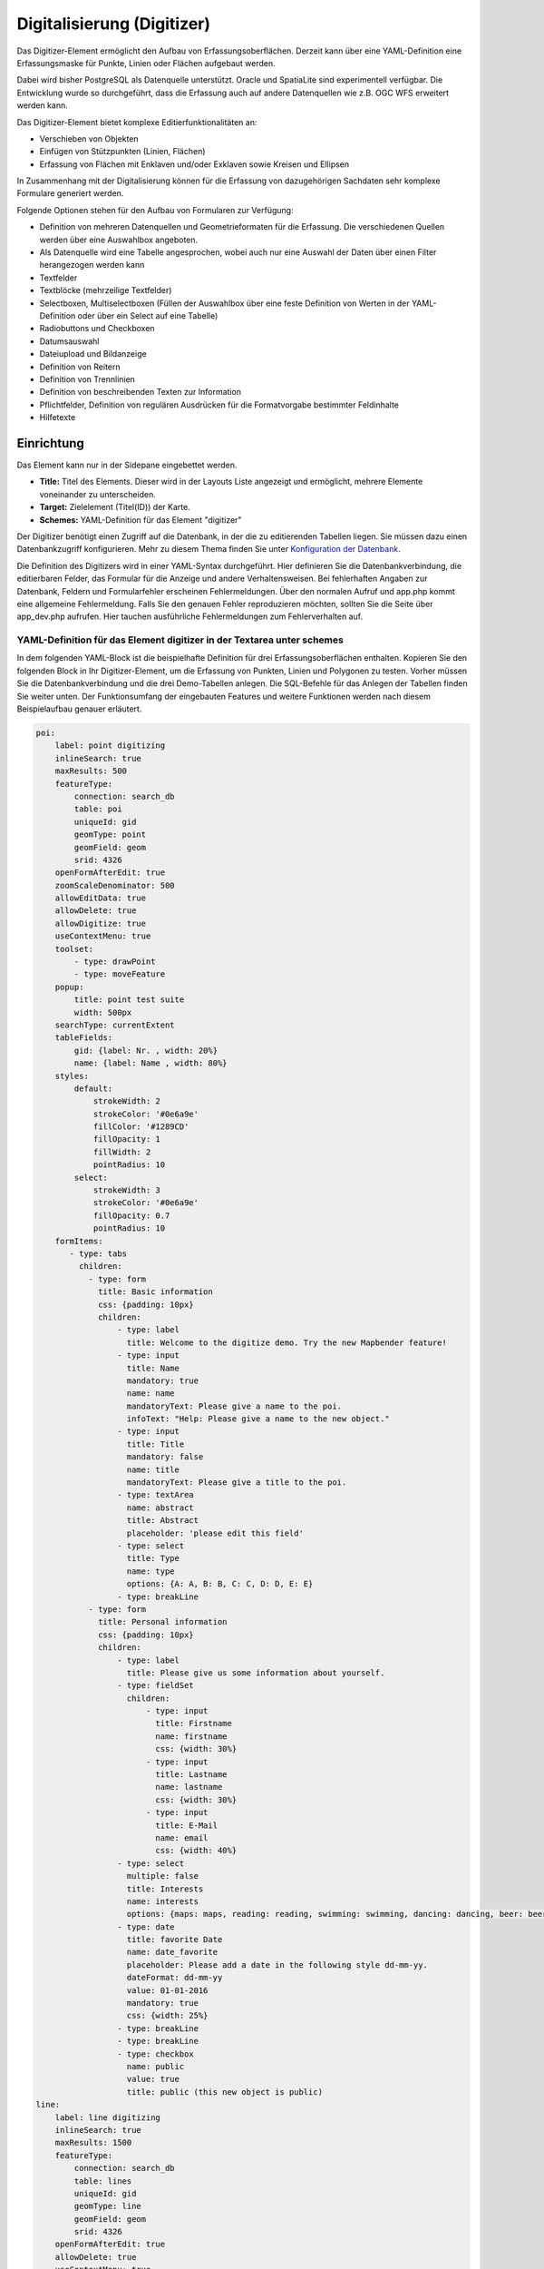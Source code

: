 .. _digitizer_de:

Digitalisierung (Digitizer)
***************************

Das Digitizer-Element ermöglicht den Aufbau von Erfassungsoberflächen. Derzeit kann über eine YAML-Definition eine Erfassungsmaske für Punkte, Linien oder Flächen aufgebaut werden.

Dabei wird bisher PostgreSQL als Datenquelle unterstützt. Oracle und SpatiaLite sind experimentell verfügbar. Die Entwicklung wurde so durchgeführt, dass die Erfassung auch auf andere Datenquellen wie z.B. OGC WFS erweitert werden kann.

Das Digitizer-Element bietet komplexe Editierfunktionalitäten an:

* Verschieben von Objekten
* Einfügen von Stützpunkten (Linien, Flächen)
* Erfassung von Flächen mit Enklaven und/oder Exklaven sowie Kreisen und Ellipsen

In Zusammenhang mit der Digitalisierung können für die Erfassung von dazugehörigen Sachdaten sehr komplexe Formulare generiert werden.


.. image:: ../../../figures/digitizer.png
     :scale: 80

Folgende Optionen stehen für den Aufbau von Formularen zur Verfügung:

* Definition von mehreren Datenquellen und Geometrieformaten für die Erfassung. Die verschiedenen Quellen werden über eine Auswahlbox angeboten.
* Als Datenquelle wird eine Tabelle angesprochen, wobei auch nur eine Auswahl der Daten über einen Filter herangezogen werden kann
* Textfelder
* Textblöcke (mehrzeilige Textfelder)
* Selectboxen, Multiselectboxen (Füllen der Auswahlbox über eine feste Definition von Werten in der YAML-Definition oder über ein Select auf eine Tabelle)
* Radiobuttons und Checkboxen
* Datumsauswahl
* Dateiupload und Bildanzeige
* Definition von Reitern
* Definition von Trennlinien
* Definition von beschreibenden Texten zur Information
* Pflichtfelder, Definition von regulären Ausdrücken für die Formatvorgabe bestimmter Feldinhalte
* Hilfetexte


.. image:: ../../../figures/digitizer_with_tabs.png
     :scale: 80

Einrichtung
===========

Das Element kann nur in der Sidepane eingebettet werden.


.. image:: ../../../figures/digitizer_configuration.png
     :scale: 80



* **Title:** Titel des Elements. Dieser wird in der Layouts Liste angezeigt und ermöglicht, mehrere Elemente voneinander zu unterscheiden.
* **Target:** Zielelement (Titel(ID)) der Karte.
* **Schemes:** YAML-Definition für das Element "digitizer"

Der Digitizer benötigt einen Zugriff auf die Datenbank, in der die zu editierenden Tabellen liegen. Sie müssen dazu einen Datenbankzugriff konfigurieren.
Mehr zu diesem Thema finden Sie unter `Konfiguration der Datenbank <../../customization/database.html>`_.

Die Definition des Digitizers wird in einer YAML-Syntax durchgeführt. Hier definieren Sie die Datenbankverbindung, die editierbaren Felder, das Formular für die Anzeige und andere Verhaltensweisen.
Bei fehlerhaften Angaben zur Datenbank, Feldern und Formularfehler erscheinen Fehlermeldungen. Über den normalen Aufruf und app.php kommt eine allgemeine Fehlermeldung.
Falls Sie den genauen Fehler reproduzieren möchten, sollten Sie die Seite über app_dev.php aufrufen. Hier tauchen ausführliche Fehlermeldungen zum Fehlerverhalten auf.



YAML-Definition für das Element digitizer in der Textarea unter schemes
-----------------------------------------------------------------------

In dem folgenden YAML-Block ist die beispielhafte Definition für drei Erfassungsoberflächen enthalten. Kopieren Sie den folgenden Block in Ihr Digitizer-Element, um die Erfassung von Punkten, Linien und Polygonen zu testen.
Vorher müssen Sie die Datenbankverbindung und die drei Demo-Tabellen anlegen. Die SQL-Befehle für das Anlegen der Tabellen finden Sie weiter unten.
Der Funktionsumfang der eingebauten Features und weitere Funktionen werden nach diesem Beispielaufbau genauer erläutert.

.. code-block:: yaml

    poi:
        label: point digitizing
        inlineSearch: true
        maxResults: 500
        featureType:
            connection: search_db
            table: poi
            uniqueId: gid
            geomType: point
            geomField: geom
            srid: 4326
        openFormAfterEdit: true
        zoomScaleDenominator: 500
        allowEditData: true
        allowDelete: true
        allowDigitize: true
        useContextMenu: true
        toolset:
            - type: drawPoint
            - type: moveFeature
        popup:
            title: point test suite
            width: 500px
        searchType: currentExtent
        tableFields:
            gid: {label: Nr. , width: 20%}
            name: {label: Name , width: 80%}
        styles:
            default:
                strokeWidth: 2
                strokeColor: '#0e6a9e'
                fillColor: '#1289CD'
                fillOpacity: 1
                fillWidth: 2
                pointRadius: 10
            select:
                strokeWidth: 3
                strokeColor: '#0e6a9e'
                fillOpacity: 0.7
                pointRadius: 10
        formItems:
           - type: tabs
             children:
               - type: form
                 title: Basic information
                 css: {padding: 10px}
                 children:
                     - type: label
                       title: Welcome to the digitize demo. Try the new Mapbender feature!
                     - type: input
                       title: Name
                       mandatory: true
                       name: name
                       mandatoryText: Please give a name to the poi.
                       infoText: "Help: Please give a name to the new object."
                     - type: input
                       title: Title
                       mandatory: false
                       name: title
                       mandatoryText: Please give a title to the poi.
                     - type: textArea
                       name: abstract
                       title: Abstract
                       placeholder: 'please edit this field'
                     - type: select
                       title: Type
                       name: type
                       options: {A: A, B: B, C: C, D: D, E: E}
                     - type: breakLine
               - type: form
                 title: Personal information
                 css: {padding: 10px}
                 children:
                     - type: label
                       title: Please give us some information about yourself.
                     - type: fieldSet
                       children:
                           - type: input
                             title: Firstname
                             name: firstname
                             css: {width: 30%}
                           - type: input
                             title: Lastname
                             name: lastname
                             css: {width: 30%}
                           - type: input
                             title: E-Mail
                             name: email
                             css: {width: 40%}
                     - type: select
                       multiple: false
                       title: Interests
                       name: interests
                       options: {maps: maps, reading: reading, swimming: swimming, dancing: dancing, beer: beer, flowers: flowers}
                     - type: date
                       title: favorite Date
                       name: date_favorite
                       placeholder: Please add a date in the following style dd-mm-yy.
                       dateFormat: dd-mm-yy
                       value: 01-01-2016
                       mandatory: true
                       css: {width: 25%}
                     - type: breakLine
                     - type: breakLine
                     - type: checkbox
                       name: public
                       value: true
                       title: public (this new object is public)
    line:
        label: line digitizing
        inlineSearch: true
        maxResults: 1500
        featureType:
            connection: search_db
            table: lines
            uniqueId: gid
            geomType: line
            geomField: geom
            srid: 4326
        openFormAfterEdit: true
        allowDelete: true
        useContextMenu: true
        toolset:
            - type: drawLine
            - type: modifyFeature
            - type: moveFeature
        popup:
            title: line test suite
            width: 500px
        searchType: currentExtent
        tableFields:
            gid: {label: Nr. , width: 20%}
            name: {label: Name , width: 80%}
        styles:
            default:
                strokeWidth: 2
                strokeColor: '#0e6a9e'
                fillColor: '#1289CD'
                fillOpacity: 1
                fillWidth: 2
                pointRadius: 10
            select:
                strokeWidth: 3
                strokeColor: '#0e6a9e'
                fillOpacity: 0.7
                pointRadius: 10
        formItems:
           - type: form
             title: Basic information
             css: {padding: 10px}
             children:
                 - type: label
                   title: Welcome to the digitize demo. Try the new Mapbender feature!
                 - type: input
                   title: Name
                   name: name
                   mandatory: true
                   mandatoryText: Please give a name to the new object.
                   infoText: "Help: Please give a name to the new object."
                 - type: select
                   title: Type
                   name: type
                   options: {A: A, B: B, C: C, D: D, E: E}
    polygon:
        label: polygon digitizing
        inlineSearch: true
        maxResults: 1500
        featureType:
            connection: search_db
            table: polygons
            uniqueId: gid
            geomType: polygon
            geomField: geom
            srid: 4326
        openFormAfterEdit: true
        allowDelete: false
        useContextMenu: true
        toolset:
            - type: drawPolygon
            - type: drawRectangle
            - type: drawDonut
            - type: drawEllipse
            - type: drawCircle
            - type: modifyFeature
            - type: moveFeature
        popup:
            title: polygon test suite
            width: 500px
        searchType: currentExtent
        tableFields:
            gid: {label: Nr. , width: 20%}
            name: {label: Name , width: 80%}
        styles:
            default:
                strokeWidth: 2
                strokeColor: '#0e6a9e'
                fillColor: '#1289CD'
                fillOpacity: 1
                fillWidth: 2
                pointRadius: 10
            select:
                strokeWidth: 3
                strokeColor: '#0e6a9e'
                fillOpacity: 0.7
                pointRadius: 10
        formItems:
           - type: form
             title: Basic information
             css: {padding: 10px}
             children:
                 - type: label
                   title: Welcome to the digitize demo. Try the new Mapbender feature!
                 - type: input
                   title: Name
                   mandatory: true
                   name: name
                   mandatoryText: Please give a name to the new object.
                   infoText: "Help: Please give a name to the new object."
                 - type: select
                   title: Type
                   name: type
                   options: {A: A, B: B, C: C, D: D, E: E}


SQL für die Demo-Tabellen
-------------------------

Die folgenden SQL-Befehle müssen in Ihrer Datenbank ausgeführt werden. Sie legen drei Demo-Tabellen an, damit mit der oben gezeigte YAML-Definition die einzelnen Funktionen getestet werden können. Die PostGIS Extension muss aktiviert sein.


.. code-block:: sql

    create table public.poi (
        gid serial,
        name varchar,
        type varchar,
        abstract varchar,
        public boolean,
        date_favorite date,
        title varchar,
        firstname varchar,
        lastname varchar,
        email varchar,
        interests varchar,
        user_name varchar,
        group_name varchar,
        modification_date date,
        my_type varchar,
        file_reference varchar,
        x float,
        y float,
        geom geometry(point,4326),
        CONSTRAINT pk_poi_gid PRIMARY KEY (gid)
    );

.. code-block:: sql

    create table public.lines (
        gid serial,
        name varchar,
        type varchar,
        abstract varchar,
        public boolean,
        date_favorite date,
        title varchar,
        firstname varchar,
        lastname varchar,
        email varchar,
        interests varchar,
        length float,
        category varchar,
        user_name varchar,
        group_name varchar,
        modification_date date,
        my_type varchar,
        file_reference varchar,
        x float,
        y float,
        geom geometry(linestring,4326),
        CONSTRAINT pk_lines_gid PRIMARY KEY (gid)
    );

.. code-block:: sql

    create table public.polygons (
        gid serial,
        name varchar,
        type varchar,
        abstract varchar,
        public boolean,
        date_favorite date,
        title varchar,
        firstname varchar,
        lastname varchar,
        email varchar,
        interests varchar,
        area float,
        category varchar,
        user_name varchar,
        group_name varchar,
        modification_date date,
        my_type varchar,
        file_reference varchar,
        x float,
        y float,
        geom geometry(polygon,4326),
        CONSTRAINT pk_polygons_gid PRIMARY KEY (gid)
    );



Nutzung
=======

Allgemein
---------

Der Digitizer ermöglicht das Editieren von FeatureTypes. Diese basieren auf Punkt, Linien oder Polygongeometrien und ihren Sachdaten. Die Sachdaten werden in dem Formular des Digitizers angezeigt. Das Editieren der Geometrien geschieht über die Karte.


Geometrien erstellen
--------------------

Jeder FeatureType kann unterschiedliche `Toolsets <#definition-der-zur-verfugung-stehenden-werkzeuge-toolset-type>`_ freischalten, die dann in der Schaltflächenleiste des Digitizers sichtbar sind.

In dem FeatureType "poi" wird mit dem "drawPoint" Toolset beispielsweise die Schaltfläche zum Erstellen eines neuen Punktes freigeschaltet, mit dem Toolset "modifyFeature" die Verschieben-Schaltfläche eingeblendet.


.. image:: ../../../figures/digitizer_buttons_poi.png
     :scale: 80



Speichern, Löschen, Abbrechen
-----------------------------

Es stehen drei Schaltflächen im Dialog zur Verfügung: Speichern, Löschen, Abbrechen.

Das *Speichern* der Änderungen geschieht erst, wenn die Schaltfläche "Speichern" im Attributdialog gedrückt worden ist. Ein Verschieben einer Geometrie alleine speichert das Feature also nicht sofort (um unnötige Änderungen in der Datenbank zu verhindern). Es ist bislang noch notwendig, den Attributdialog zu öffnen und Speichern zu klicken.

.. image:: ../../../figures/digitizer_save_delete_cancel.png
     :scale: 80

* **Speichern:** Speichert die Geometrie und die Attributdaten in die Datenbank.
* **Löschen:** Löscht die Daten.
* **Abbrechen:** Speichert und löscht die Daten nicht, behält die Geometrie aber für eine weitere Bearbeitung im internen Speicher. Sie ist weiterhin in der Karte zu sehen und kann angepasst werden (z.B. bei Polygonen). Attributdaten werden nicht vorgehalten.

Es gibt mehrere Optionen in den `Basisdefinitionen <#basisdefinition>`_, die das Verhalten bestimmen:

* allowEditData: Speichern Schaltfläche anzeigen.
* allowDelete: Löschen Schaltfläche anzeigen.
* allowCancelButton: Abbrechen Schaltfläche anzeigen.
* allowDeleteByCancelNewGeometry: Verhalten des Abbrechen Knopfes.

Das *Löschen* eines Features kann sowohl über den Dialog, als auch die Tabelle geschehen.


Vertices
--------

Das Bearbeiten von Polygonen und Linien erlaubt das Erstellen, Verschieben und Löschen von Vertices. Die Schaltfläche zum Editieren von Vertices erwartet, dass man ein Polygon selektiert. Dieses wird dann mit den Stützpunkten angezeigt.

.. image:: ../../../figures/digitizer_edit_vertices.png
           :scale: 80

Die vorhandenen Stützpunkte werden deckend dargestellt, mögliche neue Stützpunkte befinden sich immer in der Mitte einer Kante, sind leicht transparent dargestellt und können per Klick auf diesen Punkt hinzugefügt werden.

Vorhandene Vertices werden mit der Entfernentaste auf dem Keyboard gelöscht. Dafür bewegt man sich mit dem Mauszeiger über einen Stützpunkt und drückt die Entf-Taste. *Anmerkung*: Falls das Löschen einen Stützpunktes nicht reagiert, hilft ein Klick mit der rechten Maustaste auf die Karte. Speziell mit dem aktivierten Kontextmenü können sich z.Z. noch Events verhaken.



Konfiguration
=============

Im Folgenden werden die einzelnen Bestandteile des Digitizers erklärt, die die Grundstruktur ausmachen und die in dem Formular eingebettet werden können.


Basisdefinition
---------------

Eine Basisdefinition, hier am Beispiel der poi, sieht folgendermaßen aus:

.. code-block:: yaml

    poi:
        label: point digitizing
        maxResults: 500
        minScale: 5000
        featureType:
            connection: search_db
            table: poi
            uniqueId: gid
            geomType: point
            geomField: geom
            srid: 4326
        openFormAfterEdit: true
        zoomScaleDenominator: 500
        allowEditData: true
        allowDelete: true
        allowDigitize: true
        [...]
        popup:
            [...]

Die möglichen Optionen sind:

* **label:** Beschriftung mit dem Namen der Erfassungsoberfläche
* **maxResults:** maximale Trefferanzahl, default Wert ist 1000
* **minScale:** Minimaler Maßstab, ab dem die Features in der Karte angezeigt werden (z.B. minscale: 5000 = Anzeige ab einem Maßstab über 1:5000, beim rauszoomen)
* **featureType:** Verbindung zur Datenbank

  * connection: Name der Datenbank-Verbindung aus der parameters/config.yml
  * table: Name der Tabelle, in der das FeatureType gespeichert wird
  * uniqueId: Name der Spalte mit dem eindeutigen Identifier, default bei keiner Angabe ist [id]
  * geomType: Geometrietyp
  * geomField: Attributspalte, in der die Geometrie liegt.
  * srid: Koordinatensystem im EPSG-Code

* **openFormAfterEdit:** Nach der Erfassung einer Geometrie öffnet sich das Erfassungsformular. [true/false] Standard ist true.
* **zoomScaleDenominator:** Zoomstufen, die für das Zoomen auf das Objekt gewählt wird.Standardwert ist 100
* **allowEditData:** Daten dürfen editiert und gespeichert werden [true/false]. Es erscheint immer eine Speichern Schaltfläche.
* **allowDigitize:** Daten dürfen gespeichert werden. [true/false]
* **allowDelete:** Daten dürfen gelöscht werden. [true/false]. Es erscheint eine Löschen Schaltfläche.
* **allowDigitize:** Daten dürfen verändert und neu erstellt werden. [true/false]. Es erscheint immer die Digitalisierungs-Schaltflächen (neuer Punkt, verschieben, etc.). Das Speichern ist jedoch nicht möglich.
* **useContextMenu:** Anzeige des Kontextmenü eines Features durch Rechtsklick auf der Karte. [true/false]
* **allowCancelButton:** Zeigt die Abbrechen Schaltfläche. [true/false]. Siehe `Speichern, Löschen, Abbrechen <#speichern-loschen-abbrechen>`_.
* **allowDeleteByCancelNewGeometry:** Wenn auf true gestellt: Beim Neuanlegen eines Features verhält sich der Abbrechen Knopf wie der Löschen Knopf: Das Feature wird aus der Karte und der Tabelle entfernt. Dies gilt nicht bei dem Ändern eines vorhandenen Features. [true/false]
* **displayOnInactive:** Der aktuellen FeatureType wird weiterhin auf der Karte angezeigt, auch wenn der Digitizer in der Sidepane (Accordion, Tabs) nicht mehr aktiviert ist. [true/false]. Die Option ist, wenn angeschaltet, ein wenig tricky, da auch die einzelnen Digitizer Events noch aktiviert sind, für erfahrene Anwendern aber durchaus hilfreich.
* **allowLocate:** Navigation zu einem Feature hin über die Bedienung mit der Tabs-Taste, sinvoll für die Bedienung ohne Maus. [true/false]. Es erscheint eine extra "ZoomTo" Schaltfläche zu jeden Feature.

   .. image:: ../../../figures/digitizer/allowlocate.png
              :scale: 80


* **allowChangeVisibility:** Ändern der Sichtbarkeit von einem Treffer in der Karte (sichtbar/nicht sichtbar). [true/false]. Es wird ein Auge-Symbol zu jedem Feature eingeblendet, mit dem dieses explizit aus- und wieder eingeblendet werden kann.

   .. image:: ../../../figures/digitizer/allowchangevisibility.png
              :scale: 80


* **showVisibilityNavigation:** Ändern der Sichtbarkeit von allen Treffern in der Karte (sichtbar/nicht sichtbar). [true/false]

   .. image:: ../../../figures/digitizer/showvisibilitynavigation.png
              :scale: 80





.. * **displayPermanent:** FeatureTypes werden dauerhaft angezeigt. [true/false] Standardwert ist false.


Experimentell:

* **allowCustomerStyle:** Erlauben benutzerspezifischer Styles für Elemente in der Karte. [true/false]. Dieses Feature ist noch experimentell: Zu jedem Feature können über ein Symbol die einzelnen Styles verändert werden.

 .. image:: ../../../figures/digitizer/showvisibilitynavigation.png
              :scale: 80

 Es erscheint ein Style-Manager, mit dem man die einzelnen Features anpassen kann.

 .. image:: ../../../figures/digitizer/stylemanager.png
              :scale: 80


Definition Popup
----------------

.. code-block:: yaml

        popup:                  # Definition des Formularfensters als PopUp-Fenster. Weitere experimentelle Anpassungsmöglichkeiten unter http://api.jqueryui.com/dialog/
            title: POI     # Definition des Titels vom Formularfensters
            height: 400    # Höhe des Formularfensters
            width: 500     # Breite des Formularfensters

            #modal: true   # Alles außer dem Formularfensters wird ausgegraut und die Position und Größe des Fensters ist für die Dauer der Datenaufnahme fixiert
            #position: {at: "left+20px",  my: "left top-460px"}  #Positionierung des Formularfensters im Browserbereich



Definition der Objekttabelle
----------------------------

Der Digitizer stellt eine Objekttabelle bereit. Über diese kann auf die Objekte gezoomt werden und das Bearbeitsformular kann geöffnet werden. Die Objekttabelle ist sortierbar. Die Breite der einzelnen Spalten kann optional in Prozent oder Pixeln angegeben werden.

* **tableFields:** Definition der Spalten für die Objekttabelle.
   * Definition einer Spalte: [Tabellenspalte]: {label: [Beschriftung], width: [css-Angabe z.B. Angabe der Breite]}  # Definition einer Spalte
* **searchType:** Suchbereich in der Karte, Anzeige aller Objekttreffer in der Tabelle oder nur aller Objekttreffer in dem derzeitigen Kartenausschnitt [all / currentExtent], default currentExtent
* **showExtendSearchSwitch:** Anzeige der searchType Selectbox zur Suche im Kartenausschnitt aktivieren oder deaktivieren [true/false]
* **view:** Einstellungen zu der Objekttabelle
   * Detaillierte Informationen zu möglichen Angaben unter https://datatables.net/reference/option/
   * **type**: Templatename [table]
   * **settings**: Einstellungen zum Funktionsumfang der Objekttabelle *(neu hinzugefügt, noch nicht vollst. dokumentiert!)*

.. code-block:: yaml

        searchType: currentExtent
        showExtendSearchSwitch: true
        tableFields:
            gid: {label: Nr. , width: 20%}
            name: {label: Name , width: 80%}
        view:
            type: table
            settings:
                info: true
                processing: false
                ordering: true
                paging: true
                selectable: false
                autoWidth: false
                order: [[1, "asc"]] # Spalte 1 | 2 vorsortieren


Dateireiter (type tabs)
-----------------------

Die Formularelemente können in verschiedenen Reitern dargestellt werden. Dazu dient das formItem type "tabs".

.. code-block:: yaml

        formItems:
           - type: tabs                      # Type tabs erzeugt Reiter im Erfassungsformular
             children:                       # Die Reiter werden als Unterobjekte (children) vom Type form definiert.
               - type: form
                 title: Basic information    # Titel des Reiters
                 css: {padding: 10px}
                 children:                   # Durch mehrere Unterobjekte in Gruppen können Angaben im Formular nebeneinander angeordnet werden.
                     - type: label
                       title: Welcome to the digitize demo. Try the new Mapbender3 feature!
                       ...

Bei jedem Eingabefeldkönnen unabhänig vom Typ Verhaltensparameter per Event und Stylingangaben per CSS vergeben werden. Damit kann man beispielsweise wichtige Felder hervorheben oder auch ein Attributfeld in Abhängigkeit zu einem anderen Feld füllen.

Verhaltensparameter:
* load, focus, blur
* input, change, paste
* click, dblclick, contextmenu
* keydown, keypress, keyup
* dragstart, ondrag, dragover, drop
* mousedown, mouseenter, mouseleave, mousemove, mouseout, mouseover, mouseup
* touchstart, touchmove, touchend, touchcancel

.. code-block:: yaml

        formItems:
           - type: tabs
             children:
               - type: form
                 [...]
                     - type: input
                       name: firstname
                       title: Firstname
                       css: {width: 30%}
                       input: |
                            var inputField = el;
                            var form = inputField.closest(".modal-body");
                            var datenkennungField = form.find("[name='datenkennung']");
                            datenkennungField.val(inputField.val());
                       focus: |
                            var inputField = el;
                            var form = inputField.closest(".modal-body");
                            form.css("background-color","#ffc0c0");
                       blur: |
                            var inputField = el;
                            var form = inputField.closest(".modal-body");
                            form.css("background-color","transparent");
                     - type: date
                       name: date
                       title: Datum
                       css: {width: 30%}
                       # Hervorhebung des Jahres bei Änderung des Datum-Feldes und autom. Füllen des Jahres aus dem Datum
                       change: |
                            var inputField = el;
                            var form = inputField.closest(".modal-body");
                            var yearField = form.find("[name='year']");
                            var year = inputField.val().match(/\d+$/)[0];
                            yearField.val(year);
                            yearField.css("background-color","#ffc0c0");



Textfelder (type input)
-----------------------

.. code-block:: yaml

                                                 - type: input                    # Typ Textfeld
                                                   title: Title for the field     # Beschriftung mit dem Titel des Feldes (optional)
                                                   name: column_name              # Referenz zur Tabellenspalte
                                                   mandatory: true                # Angabe ob Pflichtfeld (optional)
                                                   mandatoryText: You have to provide information. # Text sofern Pflichtfeld nicht gefüllt ist
                                                   infoText: 'Bitte geben Sie einen Wert an' # Definition eines Informationstextes
                                                   value: 'default Text'          # Definition eines Standard-Wertes  (optional)
                                                   placeholder: 'please edit this field' # Platzhalter, der vor der Eingabe erscheint (optional)


Auswahlboxen (selectbox oder multiselect [type select])
-------------------------------------------------------

Durch die Definition einer Auswahlbox können vordefinierte Werte im Formular genutzt werden.
Hier wird in eine Auswahlbox mit einem wählbaren Eintrag (type select) und einer Auswahlbox mit mehreren auswählbaren Einträgen (type multiselect) unterschieden.

**(1) select - ein Eintrag kann ausgewählt werden**

.. code-block:: yaml

                                                 - type: select                     # Typ Auswahlbox
                                                   title: select some types         # Beschriftung mit dem Titel des Feldes (optional)
                                                   name: my_type                    # Referenz zur Tabellenspalte
                                                   multiple: false                  # Definition einer Mehrfachauswahl (multiselect), Standard ist false
                                                   options:                         # Definition der Optionen (key: value)
                                                       1: pub
                                                       2: bar
                                                       3: pool
                                                       4: garden
                                                       5: playground

**(2) multiselect - mehrere Einträge können ausgewählt werden**

Multiselect-Box wird durch das attribute `multiple: true` aktiviert. Es können mehrere Einträge ausgewählt werden. Die Nutzung und die Voraussetzungen der Datenbank können da variieren. Bei dem oben beschriebenen Beispiel können die Interessen in den POI als Multiobjekte abgespeichert werden. Das Datenbankfeld ist weiterhin  ein character varying.

.. code-block:: yaml

                -
                  type: select
                  multiple: true
                  title: Interests
                  name: interests
                  options:
                    maps: maps
                    reading: reading
                    swimming: swimming
                    dancing: dancing
                    beer: beer
                    flowers: flowers

Ab Digitizer 1.2: Für die Mehrfachauswahl wird eine vereinfachte Auswahlmöglichkeit genutzt, die auch die Suche innerhalb der Drop-Down-Liste ermöglicht. Die Navigation durch die Liste ist mit der Tastatur möglich. Mögliche Einträge werden beim Eintippen hevorgehoben. Eine vorhandene Auswahl kann über das kleine "x" Symbol wieder deaktiviert werden.

.. image:: ../../../figures/digitizer/digi_multiselecttool.png
     :scale: 80


Das SQL (wenn maps und reading abgespeichert wurden):

.. code-block:: sql

                gisdb=> select interests from poi where gid=3;
                interests
                --------------
                maps,reading
                (1 row)


Beim Abspeichern von Einträgen werden die Schlüsselwörter in der Datenbank abgelegt (Bsp.: "dancing: Tanzen" und "flowers: Blumen" speichert "dancing,flowers").

.. code-block:: yaml


                                                 - type: select                       # Typ Auswahlbox
                                                   title: Wählen Sie einen Typ aus    # Beschriftung mit dem Titel des Feldes (optional)
                                                   name: my_type                      # Referenz zur Tabellenspalte
                                                   multiple: true                     # Definition einer Mehrfachauswahl (multiselect), Standard ist false
                                                   options:
                                                     a: a                             # Definition der Optionen (key: value)
                                                     b: b
                                                     c: c


**Füllen der Auswahlboxen über eine SQL Abfrage**

Mit einer SQL Abfrage können die Werte direkt aus der Datenbank gezogen werden. Dabei ist zu beachten, dass die key-value zuordnungen wegfallen und nur noch die Indizes abgespeichert werden.

.. code-block:: yaml

                                                 - type: select                     # Typ Auswahlbox
                                                   title: select some types         # Beschriftung (optional)
                                                   name: my_type                    # Referenz zu Tabellenspalte
                                                   connection: connectionName       # Definition einer Datenbankverbindung (connection)
                                                   sql: 'SELECT DISTINCT key, value FROM tableName order by value' # Definition SQL, Abfrage der Werte key und value



Texte/Label (type label)
------------------------

.. code-block:: yaml

                                                 - type: label      # Typ Label schreibt einen nicht bearbeitbaren Text in das Formularfenster.
                                                   title: 'Please give information about the poi.' # Definition eines nicht bearbeitbaren Textes.


Texte (type text)
-----------------

Im Formular können Texte definiert werden. Hierbei kann auf Felder der Datenquelle zugegriffen werden, dazu wird JavaScript verwendet.

.. code-block:: yaml

                                                - type: text              # Typ text zur Generierung von dynamischen Texten aus der Datenbank
                                                  title:       Name       # Beschriftung (optional)
                                                  name:        name       # Referenz zu Tabellenspalte, dessen Inhalt angezeigt werden soll
                                                  css:         {width: 80%} # CSS Definition (optional)
                                                  text: data.gid + ': ' + data.name
                                                  # Text Definition in JavaScript
                                                  # data - Angabe, dass Datenbankfeld aus der Tabelle angesprochen wird.
                                                  # z.B.: data.gid --> Anzeige der ID der Geometrie im Textfeld

Textbereiche (type textArea)
----------------------------

Ähnlich zum Textfeld über type input (siehe oben) können hier Textbereiche erzeugt werden, die bei type textArea mehrere Zeilen umfassen können.

.. code-block:: yaml

                                                 - type: textArea      # Typ textArea erzeugt einen Textbereich
                                                   rows: 4             # Anzahl der Zeilen für den Textbereich, die beim Öffnen des Formulars erscheinen. Feld kann per Maus im Formular größer gezogen werden.
                                                   name: beschreibung  # Tabellenspalte
                                                   title: Bestandsaufnahme Bemerkung # Beschriftung (optional)


Trennlinien (type breakline)
----------------------------

.. code-block:: yaml

                                                 - type: breakline      # fügt eine einfache Trennlinie ein


Checkboxen (type checkbox)
--------------------------

.. code-block:: yaml

                                                 - type:  checkbox        # Typ checkbox erzeugt eine Checkbox. Beim Aktivieren wird in die Datenbank der angegebene Value (hier 'TRUE') geschrieben.
                                                   title: Is this true?   # Beschriftung (optional)
                                                   name:  public          # Referenz zu Tabellenspalte
                                                   value: true            # angegebener Parameter beim Aktivieren der Checkbox wird in DB gespeichert (hier 'TRUE').




Pflichtfelder
-------------

Die Hinweise für ein Pflichtfeld erscheinen über dem jeweiligen Feldern. Bei einer fehlenden Angabe in einem definierten Pflichtfeld wird dieses rot umrandet und (wenn vorher definiert) erscheinen Hinweise. Das Objekt kann nicht gespeichert werden, wenn Pflichtangaben fehlen.

Hinweis: Bei der Nutzung von mehreren Reitern in dem Formular kann es sein, dass der Erfasser bei einem Pflichtfeld auf einem nicht sichtbaren Reiter eine Angabe falsch setzt und das Abspeichern daher nicht funktioniert.
Hier erscheint keine Fehlermeldung außerhalb des Formulars. Der Erfasser muss die Angaben in dem Formular überprüfen (Kennzeichen: rote Umrandung/ Sprechblase mit Hinweis), bevor diese korrekt abgespeichert werden können.

.. code-block:: yaml

                                                 - type:  [Angabe zum Feldtyp]           # jedes Feld kann zum Pflichtfeld gemacht werden

                                                   mandatory: true                       # true - Das Feld muss gefüllt werden. Ansonsten kann der Datensatz nicht gespeichert werden. Bei der Definition sind auch reguläre Ausdrücke möglich.
                                                   mandatorytitle: Pflichtfeld füllen!   # Text der im Feld angezeigt wird, wenn das Feld nicht gefüllt wird oder mit einem ungültigen Wert gefüllt wird.
                                                   mandatoryText: Bitte eine Zahl eingeben! # Text der in einer Sprechblase über dem Feld angezeigt wird, wenn das Feld beim Speichern nicht gefüllt ist oder mit einem ungültigen Wert gefüllt ist.
                                                   mandatory: /^\w+$/gi                  # Es können auch reguläre Ausdrücke angegeben werden, um die Eingabe zu überprüfen (z.B. Email oder numbers) Weitere Informationen unter: http://wiki.selfhtml.org/wiki/JavaScript/Objekte/RegExp

                                                   # Prüfung, ob die Eingabe eine Zahl ist
                                                   mandatory: /^[0-9]+$/
                                                   mandatoryText: Bitte eine Zahl eingeben!


Datumsauswahl (type date)
-------------------------

.. image:: ../../../figures/digitizer_datepicker.png
     :scale: 80

.. code-block:: yaml

                     - type: date              # Textfeld, das eine Datumsauswahl bereitstellt
                       title: favorite Date    # Beschriftung (optional)
                       name: date_favorite     # Referenz zu Tabellenspalte
                       placeholder: Bitte geben Sie das Datum in der folgende Form an dd.mm.yy  # Platzhalter für die Datumsauswahl (optional)
                       dateFormat: dd.mm.yy     # Format für die Datumsanzeige, Standardformat dd.mm.yy (16.01.2016). Weitere Beispiele yy/mm/dd (2017/01/16) oder yy-mm-dd (2017-01-16).
                       value: 01.01.2017        # Startwert für die Datumsauswahl (optional)

Bei der Nutzung einer Spalte mit dem Tabellenformat date wird das angegebene Datum unabhängig von der Angabe dateFormat in dem Format YYYY-MM-DD in die date-Datenbankspalte geschrieben.
Fallls der Parameter dateFormat genutzt wird für eine andere Ansicht oder Abspeicherung muss ein Tabellenfeld im Textformat (z.B. date_text varchar) angelegt werden.



Hilfetexten zu den Eingabefeldern (Attribut infoText)
-----------------------------------------------------

Anders als bei Hifetexten zu den Pflichtfeldern kann der Infotext über jedem Feld erscheinen, unabhängig davon, ob dieses ein Pflichtfeld ist oder nicht. Bei der Angabe infotext: [Text] erscheint ein Info-Button über dem jeweiligen Feld.
Der Klick auf diesen Button öffnet den angegebenen Informationstext.

.. code-block:: yaml

                                                 - type:  [Angabe zum Feldtyp]           # jedes Feld kann einen Infotext nutzen

                                                   infoText: In dieses Feld dürfen nur Zahlen eingegeben werden  # Hinweistext, der angezeigt wird über i-Symbol.


Gruppierungen (type: fieldSet)
------------------------------

Elemente können in einer Zeile gruppiert werden, um logische Einheiten zu bilden oder um Platz zu sparen. Hierbei muss ein fieldSet definiert werden. Anschließend können die Elemente der Gruppe unter children angegeben werden.
Für jedes Gruppenelement kann eine Breite über CSS angegeben werden, um die Aufteilung der Zeile für die angegebenen Elemente zu kontrollieren.

.. code-block:: yaml

                     - type: fieldSet            # Gruppierung von Feldern, unabhängig vom Feldtyp
                       children:                 # Angabe der Gruppenelemente unter children
                           - type: input
                             title: Vorname
                             name: firstname
                             css: {width: 30%}   # Angabe der Breite des Gruppenelements. Zusammen sollten die Elemente 100% ergeben.
                           - type: input
                             title: Nachname
                             name: lastname
                             css: {width: 30%}
                           - type: input
                             title: E-Mail
                             name: email
                             css: {width: 40%}



Dateiupload (type file)
-----------------------

Über den Dateiupload können Dateien durch die Angabe in einer Datenbankspalte im Formular verknüpft werden. Dazu werden die hochgeladenen Dateien im Mapbender gespeichert und der Pfad in der Spalte vermerkt.

Der Speicherpfad und der Name der abgespeicherten Dateien kann bis jetzt nicht verändert werden. Der Dateiupload speichert immer in das gleiche Verzeichnis und baut sich aus den Parametern:

* Tabellenname
* Spaltenname
* Dateiname

auf.

Das Verzeichnis ist:

* <mapbender>/web/uploads/featureTypes/[tabellenname]/[spaltenname]/[dateiname].png

Die in der Datenbank verlinkte URL ist:

* http://localhost/mapbender/uploads/featureTypes/[tabellenname]/[spaltenname]/[dateiname].png



.. code-block:: yaml

                    - type: file                # Typ file für das Hochladen von Dateien
                      title: Dateiupload        # Beschriftung (optional)
                      text: Laden Sie ein Bild hoch. # Informationstext zum Feld (optional)
                      name: file_reference      # Angabe der Datenbankspalte, in die der Speicher-Pfad geschrieben wird


                      # Experimentelle Parameter:
                      #accept: image/*          # Vorauswahl von Elementen im Image-Format (Fenster für Dateiupload öffnet sich mit Einschränkungsfilter)
                                                # Es können jedoch weiterhin auch andere Dateiformate hochgeladen werden.

**Anmerkungen:** Es wird momentan noch ein "thumbnail" Verzeichnis angelegt, dass eine kleinere Version der Bilder beinhaltet. Dieses wird in weiteren Entwicklungsphasen noch verändert.

Für die Ansicht von hochgeladenen Bildern kann die Bildanzeige dazugenommen werden.



Bildanzeige (type image)
------------------------

.. image:: ../../../figures/digitizer_image.png
     :scale: 80

Für die Ansicht eines Bildes im Formular kann das Bild-Element genutzt werden. Durch die Angabe einer URL in einem Datenbankfeld oder einer URL über den src-Parameter können Bilder angezeigt werden.

Bilder, die durch das Element Dateiupload in einer Tabellenspalte vermerkt sind können somit auch direkt eingebunden und angezeigt werden.

Das Bild lässt sich durch die Angabe von den beiden Parametern src und name angeben.

* **src**: Url-Pfad oder Dateipfad (kann relativer Pfad sein)
* **name**: Url-Pfad oder Dateipfad wird aus der Tabellenspalte übernommen (kann kein relativer Pfad sein)
* Anagbe von **name** und **src** zusammen: Der Inhalt der Datenbankspalte aus name wird genommen. Falls die Spalte leer ist wird die src-Angabe genutzt.


.. code-block:: yaml

                    - type: image               # Type image für das Anzeigen von Bildern
                      name: file_reference      # Referenz zur Datenbankspalte. Wenn definiert, wird der Pfad oder die URL in dem Feld ermittelt und "src" Option ersetzt
                      src: "bundles/mapbendercore/image/logo_mb3.png"  # Angabe eines Pfades oder URL zu einem Bild. Falls der relative Pfad genutzt wird muss relative: true stehen.
                      enlargeImage: true        # Bild wird beim Klick auf das Vorschaubild auf Originalgröße/maximale Auflösung vergrößert. Es wird nicht auf die Bildschirmgröße skaliert.

                      # Experimentelle Angaben zum Styling
                      imageCss:
                        width: 100%              # Image CSS Style: Skaliert das Vorschaubild in dem Formular, abweichend von der Originalgröße in Prozent.

**Achtung**: Wenn nur name und nicht name und src angegeben wird, erscheint bei leeren Spalteneinträgen ein Bild aus dem vorherigen Dateneintrag.

Dynamische Pfade (z.B. "bundles/mapbendercore/image/[nr].png" oder 'bundles/mapbendercore/image/' + data.image_reference) können nicht angegeben werden.

Eine Möglichkeit das zu Umgehen wäre ein Trigger, der in die Datenbankspalte beim Insert den Pfad und den Inhalt eines Tabellenfeldes als Name zusammenführt.


Definition der zur Verfügung stehenden Werkzeuge (Toolset Type)
---------------------------------------------------------------

Werkzeugliste:

* **drawPoint** - Punkt erstellen
* **drawLine** - Line erstellen
* **drawPolygon** - Polygone erstellen
* **drawRectangle** - Rechteck erstellen
* **drawCircle** - Circle erstellen
* **drawEllipse** - Ellipse erstellen
* **drawDonut** - Donut erstellen oder die bestehende Geometrien editieren
* **modifyFeature** - einzelne Knotenpunkte bei Geometrien verschieben
* **moveFeature** - Geometrien verschieben
* **selectFeature** - Geometrien de-/selektieren (experimentell). Es findet noch keine Interaktion mit der Tabelle statt und die zur Verfügung stehenden Workflows beschränken sich auf das Löschen.
* **removeSelected** - die selektierten Geometrien löschen (experimentell). Löscht alle in der Karte selektierten Objekte.
* **removeAll** - Vorsicht: alle Geometrien aus der Tabelle löschen

Definition der für die Erfassung verwendeten Toolset Typen

.. code-block:: yaml

    polygon:
        [...]
        toolset:
            - type: drawPolygon
            - type: drawRectangle
            - type: drawDonut
            - type: removeSelected


Suche in den Tabellen (inline Search)
-------------------------------------

Über die Suche können Begriffe in der Tabelle gesucht werden.
Die aktivierte Sucheleiste erscheint über der Tabelle und nach der Eingabe eines Suchbegriffs werden alle Spalten dieser Tabelle durchsucht und deren Ergebnisse angezeigt.

.. code-block:: yaml

  poi:
      ...
      inlineSearch: true      # Suche in den Tabellenspalten, Standard ist true
      ...

Die erweiterte Suche (Parameter search) ist statt der simplen Suche (Parameter inlineSearch) möglich. Mehr zu dieser Suchfunktion findet sich unter `Suche per Digitizer <search_digitizer.html>`_ .

Kontextmenü
-----------

Über das Kontextmenü kann ein Objekt auf der Karte näher betrachtet werden.
Nach der Aktivierung kann man über den rechten Mausklick auf einem Objekt ein Kontextmenü öffnen.

.. image:: ../../../figures/digitizer_contextmenu.png
     :scale: 80

Elemente des Kontextmenüs:

* **Heranzoomen:** Auf den Kartenausschnitt des Objekts zoomen.
* **Bearbeiten:** Informationen zu dem Objekt verändern. Klick öffnet die Digitalisieroberfläche.
* **Löschen:** Löscht das ausgewählte Objekt.

Ist die korrespondierende `Basisdefinition <#basisdefinition>`_ (allowEditData, allowDelete) nicht definiert, stehen diese auch im Kontextmenü nicht zur Verfügung. In dem oben stehenden Beispiel steht für die Polygone die Löschen-Funktion nicht zur Verfügung.


.. code-block:: yaml

  poi:
      ...
      useContextMenu: true
      ...


Clustering (experimentell)
--------------------------

Über das Clustering können die Objekte auf der Karte zusammengefasst werden.
Abhängig von der definerten Distanz und Zoomstufe werden unterschiedlich viele Objekte zusammengeführt.

Durch die Komplexität des Clusterings können sich in zukünftigen Versionen noch Änderungen an der Funktion und der Syntax ergeben, so dass wir dieses Feature bislang als experimentell kennzeichnen. Abhängigkeiten existieren zu der Anzeige der Features für den aktuellen Ausschnitt/den gesamten Bereich und den unterschiedlichen Geometrietypen.


.. image:: ../../../figures/digitizer_clustering.png
     :scale: 80

Definition der Clusterelemente:

* **scale:** Zoomstufe.
* **distance:** Distanz zwischen einzelne Features in Metern, die zusammengefügt werden.
* **disable:** Schaltet Clustering für die Zoomstufe ab.


.. code-block:: yaml

  poi:
      [...]
      clustering:
          -
              scale: 10000        # Zoomstufe
              distance: 60        # Distanz zwischen einzelne Features in Metern, die zusammengefügt werden
          -
              scale: 2500
              distance: 40
          -
              scale: 1000
              distance: 20
          -
              scale: 500
              distance: 1
              disable: true       # Schaltet Clustering für die Zoomstufe ab
      [...]


Karten-Refresh nach Speichern
-----------------------------

Nach dem Speichern eines Objekts kann ein Refresh der Karte über die Option ``refreshLayersAfterFeatureSave`` aktiviert werden. Über diesen Parameter werden die definierten Layer-Instanzen aus dem Map-Element neu geladen. Damit werden Änderungen in WMS-Diensten direkt in der Karte sichtbar. Dieses Event wird nur gestartet, wenn der Speichern Knopf aus dem Attributdialog verwendet wird.

Wenn YAML-Anwendung unter /application genutzt werden, kann die Angabe per eindeutigen Name oder per Instance-ID erfolgen. Wenn die Anwendungen über die graphische Oberfläche im Backend mit dem Digitizer-Element bearbeitet wird, kann nur die Angabe per Instance-ID erfolgen.


.. image:: ../../../figures/digitizer/layerinstance_id.png
     :scale: 80


.. code-block:: yaml

  poi:
      [...]
       refreshLayersAfterFeatureSave:  # bei keiner Angabe in diesem Bereich erfolgt kein Karten-Refresh nach Speichern
         - 17
         - 18
         - osm        # Namensangabe nur bei Anwendungen unter app/config/application möglich
      [...]


Duplizieren von Objekten
------------------------

Bereits erfasste Objekt können dupliziert werden. Dies geht über einen Duplizieren-Button innerhalb des Erfassungsfensters des aktuellen selektierten bereits vorhandenen Features, über das Context-Menu und die Treffertabelle.
Damit das neue Objekt in der Karte besser erkannt werden kann ist hier eine farbliche Hervorhebung definierbar.

Der Duplizieren-Button kann in Abhängigkeit von einem bestimmten Attribut-Wert aktiviert werden. Dies bedeutet, dass nur wenn das entsprechende Attribut einen bestimmten Wert hat (date > 0), erscheint die Duplizieren-Funktion.

* **data**: Angabe von Standardwerten für Attributfelder
* **rules**: regelbasiertes Duplizieren (nur wenn die Regel zutrifft darf das Objekt dupliziert werden).
* **style**: Styling des kopierten Objekts (mehr dazu s.u. unter dem Bereich Darstellung)
* **on**: Events beim Duplizieren

.. code-block:: yaml

  poi:
      [...]
       copy: # bei keiner Angabe in diesem Bereich können keine Objekte dupliziert werden
         enable: true
         data:
           date: 2017
         rules:
           - feature.attributes.id > 10
         style:
           label: "Dupliziertes Objekt"
           fillColor: "#ff0000"
           fillOpacity: 1
           strokeWidth: 4
           strokeColor: "#660033"
         on:
           success: widget._openFeatureEditDialog(feature)
           error: console.error(feature)

Events
------

Es gibt mehrere Events, die zu einem Feature zugeordnet werden können, um Attribute vor oder nach der Aktion zu manipulieren.

* **onBeforeSave**: Event vor dem Speichern von neuen/ veränderten Informationen
* **onAfterSave**: Event nach dem Speichern von neuen/ veränderten Informationen

* **onBeforeUpdate**: Event vor der Aktualisierung von veränderten Informationen
* **onAfterUpdate**: Event nach der Aktualisierung von veränderten Informationen

* **onBeforeSearch**: Event vor dem Suchen in SearchField des Digitizers
* **onAfterSearch**: Event nach dem Suchen in SearchField des Digitizers

* **onBeforeRemove**: Event vor dem Löschen von Daten
* **onAfterRemove**: Event nach dem Löschen von Daten

Im Unterschied zu den Save-Events arbeiten die Update-Events nur bei einer Aktualisierung der Daten, nicht bei einer Erstellung.

**Anmerkung:** Die Events sind noch in der Entwicklung und sollten mit Voraussicht eingebunden werden.
Die korrekte Abstimmung der Events aufeinander und ihre Abhängigkeiten sind noch nicht vollständig fertiggestellt und können sich in zukünftigen Versionen ändern.

Im folgenden einige Anwendungsbeispiele.


**Speichern von Sachdaten in zusätzlichen Attributspalten:**

Das folgende Beispiel zeigt, wie Daten beim Speichern in eine zusätzliche Attributspalte geschrieben werde können. Hier geschieht das mit den Spalten "geom" und "geom2". Beim Speichern sollen die Daten von geom in das Feld geom2 geschrieben werden.

Man kann das Event je nach Anwendungsfall bei onBeforeInsert oder onBeforeUpdate eintragen.

Da zum Zeitpunkt des Editierens die Geometrie noch nicht persistent in der Datenbank ist, kann man auf sie nicht als Feature zugreifen, sondern nur über das jeweilige "item", eine interne Digitizer Speicherstruktur. Diese "item" orientieren sich am Formular und den dort angegebenen Attributen.

.. code-block:: yaml

                events:
                  onBeforeInsert: $item['geom2'] = $item['geom'];
                  onBeforeUpdate: $item['geom2'] = $item['geom'];

Bei dem Event wird der Wert des Feldes "geom2" mit dem Wert des Feldes "geom" überschrieben.


**Speichern unterschiedlicher Geometrietypen:**

Dieses Szenario kann man zu einem konsturierten Beispiel erweitern, in dem gleichzeitig unterschiedliche Geometrietypen geschrieben werden. Mithilfe von PostGIS können Linien in Punkte interpoliert werden. Im Digitizer kann ein Event genutzt werden, um das richtige SQL Statement abzuschicken.

.. code-block:: sql

                events:
                  onBeforeInsert: |
                    $sql = "SELECT
                    ST_Line_Interpolate_Point('".$item['geomline']."'::geometry, 1) as geom";
                    $stmnt = $this->getConnection()->prepare($sql);
                    $stmnt->execute();
                    $result  = $stmnt->fetchAll();
                    $item['geompoi'] = $result[0]['geom'];

Hier wird das onBeforeInsert-Event genommen. Der Längsstrich '|' hinter dem Event zeigt einen mehrzeiligen Block an. Dieser Block besteht aus PHP-Code, der ein SQL-Statement weiterleitet. Das SQL Statement ruft die ST_Line_Interpolate_Point Funktion auf und übergibt die Geometrie der gezeichneten Linie. Da diese noch nicht persistent ist, greift man über das "item" auf die Geometrie (geomline). Die restlichen Zeilen bauen das SQL Statement zusammen und schicken es an die im FeatureType angegebene SQL-Connection. In der letzten Zeile wird der resultierende Punkt (geompoi) in die Punktgeometrie geschrieben.

Buttons
-------

Für die Erfassungsformulare können weitere Buttons definiert werden. Die Events beim Klick auf den Button können frei per JavaScript definiert werden. Somit können beispielsweise mailto-Angaben für die Einbindung einer Mail generiert werden.

.. code-block:: yaml

  poi:
      ...
        popup:
            title: polygon test suite
            width: 500p
            # resizible: true
            buttons:
              - text: Nachricht an Messung
                click: |
                  var body = encodeURI("Sehr geehrter Herr/Frau xx,"+"\nLink:"+location.href);
                  location.href = "mailto:vorname.nachname@mail.com?subject=Neue Bearbeitung im WebGIS&body=Mail an den Bearbeiter für die Geschwindigkeitsmessung und für die weitere Bearbeitung.";
              - text: Nachricht an Auswertung
                click: |
                 location.href = "mailto:andriy.oblivantsev@gmail.com&subject=test&body=really?";



Darstellung (Styles)
--------------------

Über die Angabe eines Styles kann definiert werden, wie die Objekte angezeigt werden.
*Default* definiert dabei die normale Darstellung der Objekte auf der Karte und *Select* die Darstellung der ausgewählten Objekte.
* **default**: Definiert die normale Darstellung der Objekte auf der Karte
* **select**: Darstellung der ausgewählten Objekte beim Mouseover
* **selected**: Darstellung der ausgewählten Objekte nach dem Klick Event

.. image:: ../../../../../figures/digitizer_style.png
     :scale: 80

.. code-block:: yaml

  poi:
      ...
      styles:
          default:
              graphic: true
              strokeWidth: 5
              strokeColor: "transparent"
              fillColor:  '#c0c0c0'
              fillOpacity: 1
              fillWidth: 2
              # label: ${name} ${type}
              # labelOutlineColor: '#eeeeee'
              pointRadius: 10
          select:
              strokeWidth: 1
              strokeColor: "#0e6a9e"
              fillOpacity: 0.7
              fillColor: "#0e6a9e"
              label: ${name} ${type}
              pointRadius: 10
          selected:
              strokeWidth: 4
              strokeColor: "#648296"
              fillOpacity: 1
              fillColor: "#eeeeee"
              label: ${name} ${type}
              pointRadius: 10
      ...

* **strokeColor:** Farbe der Umrandungslinie [Farbwert/transparent]
* **strokeWidth:** Breite der Umrandungslinie [numeric]
* **strokeOpacity:** Transparenz der Umrandungslinie [0-1]
* **fillColor:** Farbe der Füllung [Farbwert/transparent]
* **fillWidth:** Breite der Füllung [numeric]
* **fillOpacity:** Transparenz der Füllung [0-1]
* **pointRadius:** Radius um den Mittelpunkt [numeric]
* **label:** Beschriftung des Objekts mit festen Werten und/oder DB-Feldern, z.B. "ID ${nummmer}"
* **labelOutlineColor:** Farbe der Umrandung von der Beschriftung [Farbwert/transparent]

YAML-Definition für das Element "digitizer" in der Sidepane in der mapbender.yml
================================================================================

Dieser Codeabschnitt zeigt, wie das Digitizer Element in eine auf einer
YAML-Datei basierende Anwendung eingebaut werden kann.

.. code-block:: yaml

                sidepane:
                    digitizer:
                        class: Mapbender\DigitizerBundle\Element\Digitizer
                        title: Digitalisation
                        target: map
                        schemes:
                            ...



Class, Widget & Style
=====================

* Class: Mapbender\\DigitizerBundle\\Element\\Digitizer
* Widget: mapbender.element.digitizer.js
* Style: sass\\element\\digitizer.scss

